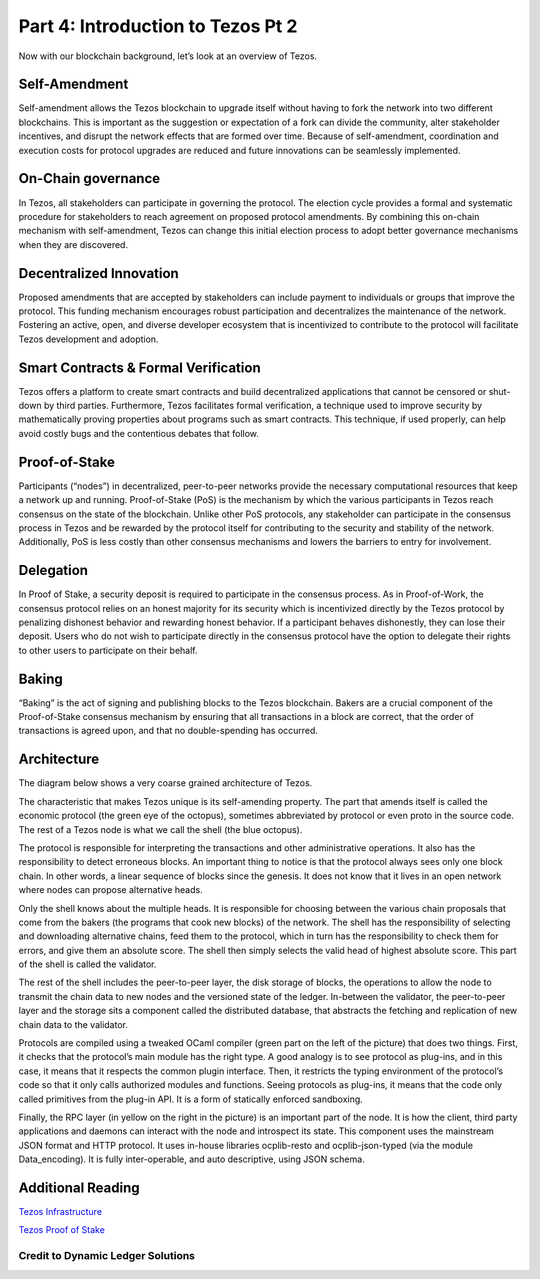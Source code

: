 .. _part4:

***************
Part 4: Introduction to Tezos Pt 2
***************
Now with our blockchain background, let’s look at an overview of Tezos.

Self-Amendment
=============================
Self-amendment allows the Tezos blockchain to upgrade itself without having to fork the network into two different blockchains. This is important as the suggestion or expectation of a fork can divide the community, alter stakeholder incentives, and disrupt the network effects that are formed over time. Because of self-amendment, coordination and execution costs for protocol upgrades are reduced and future innovations can be seamlessly implemented.

On-Chain governance
=============================
In Tezos, all stakeholders can participate in governing the protocol. The election cycle provides a formal and systematic procedure for stakeholders to reach agreement on proposed protocol amendments. By combining this on-chain mechanism with self-amendment, Tezos can change this initial election process to adopt better governance mechanisms when they are discovered.

Decentralized Innovation
=============================
Proposed amendments that are accepted by stakeholders can include payment to individuals or groups that improve the protocol. This funding mechanism encourages robust participation and decentralizes the maintenance of the network. Fostering an active, open, and diverse developer ecosystem that is incentivized to contribute to the protocol will facilitate Tezos development and adoption.

Smart Contracts & Formal Verification
=============================
Tezos offers a platform to create smart contracts and build decentralized applications that cannot be censored or shut-down by third parties. Furthermore, Tezos facilitates formal verification, a technique used to improve security by mathematically proving properties about programs such as smart contracts. This technique, if used properly, can help avoid costly bugs and the contentious debates that follow.

Proof-of-Stake
=============================
Participants (“nodes”) in decentralized, peer-to-peer networks provide the necessary computational resources that keep a network up and running. Proof-of-Stake (PoS) is the mechanism by which the various participants in Tezos reach consensus on the state of the blockchain. Unlike other PoS protocols, any stakeholder can participate in the consensus process in Tezos and be rewarded by the protocol itself for contributing to the security and stability of the network. Additionally, PoS is less costly than other consensus mechanisms and lowers the barriers to entry for involvement.

Delegation
=============================
In Proof of Stake, a security deposit is required to participate in the consensus process. As in Proof-of-Work, the consensus protocol relies on an honest majority for its security which is incentivized directly by the Tezos protocol by penalizing dishonest behavior and rewarding honest behavior. If a participant behaves dishonestly, they can lose their deposit. Users who do not wish to participate directly in the consensus protocol have the option to delegate their rights to other users to participate on their behalf.

Baking
=============================
“Baking” is the act of signing and publishing blocks to the Tezos blockchain. Bakers are a crucial component of the Proof-of-Stake consensus mechanism by ensuring that all transactions in a block are correct, that the order of transactions is agreed upon, and that no double-spending has occurred.

Architecture
=============================
The diagram below shows a very coarse grained architecture of Tezos.

.. image:: _static/tezos_png.png

The characteristic that makes Tezos unique is its self-amending property. The part that amends itself is called the economic protocol (the green eye of the octopus), sometimes abbreviated by protocol or even proto in the source code. The rest of a Tezos node is what we call the shell (the blue octopus).

The protocol is responsible for interpreting the transactions and other administrative operations. It also has the responsibility to detect erroneous blocks. An important thing to notice is that the protocol always sees only one block chain. In other words, a linear sequence of blocks since the genesis. It does not know that it lives in an open network where nodes can propose alternative heads.

Only the shell knows about the multiple heads. It is responsible for choosing between the various chain proposals that come from the bakers (the programs that cook new blocks) of the network. The shell has the responsibility of selecting and downloading alternative chains, feed them to the protocol, which in turn has the responsibility to check them for errors, and give them an absolute score. The shell then simply selects the valid head of highest absolute score. This part of the shell is called the validator.

The rest of the shell includes the peer-to-peer layer, the disk storage of blocks, the operations to allow the node to transmit the chain data to new nodes and the versioned state of the ledger. In-between the validator, the peer-to-peer layer and the storage sits a component called the distributed database, that abstracts the fetching and replication of new chain data to the validator.

Protocols are compiled using a tweaked OCaml compiler (green part on the left of the picture) that does two things. First, it checks that the protocol’s main module has the right type. A good analogy is to see protocol as plug-ins, and in this case, it means that it respects the common plugin interface. Then, it restricts the typing environment of the protocol’s code so that it only calls authorized modules and functions. Seeing protocols as plug-ins, it means that the code only called primitives from the plug-in API. It is a form of statically enforced sandboxing.

Finally, the RPC layer (in yellow on the right in the picture) is an important part of the node. It is how the client, third party applications and daemons can interact with the node and introspect its state. This component uses the mainstream JSON format and HTTP protocol. It uses in-house libraries ocplib-resto and ocplib-json-typed (via the module Data_encoding). It is fully inter-operable, and auto descriptive, using JSON schema.

Additional Reading
=============================

`Tezos Infrastructure <http://tezos.gitlab.io/mainnet/whitedoc/the_big_picture.html#the-big-picture/>`_

`Tezos Proof of Stake <http://tezos.gitlab.io/mainnet/whitedoc/proof_of_stake.html/>`_

Credit to Dynamic Ledger Solutions
-----------------
